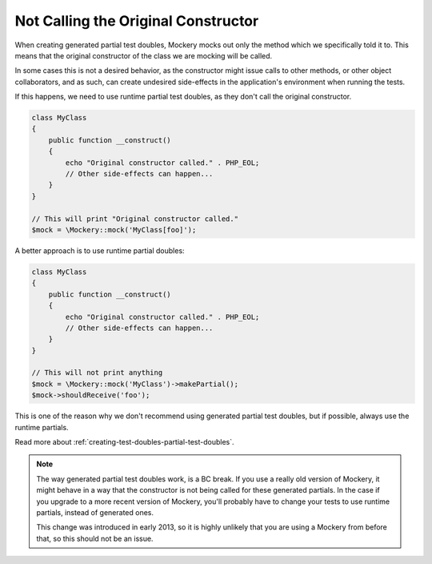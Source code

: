 .. index::
    single: Cookbook; Not Calling the Original Constructor

Not Calling the Original Constructor
====================================

When creating generated partial test doubles, Mockery mocks out only the method
which we specifically told it to. This means that the original constructor of
the class we are mocking will be called.

In some cases this is not a desired behavior, as the constructor might issue
calls to other methods, or other object collaborators, and as such, can create
undesired side-effects in the application's environment when running the tests.

If this happens, we need to use runtime partial test doubles, as they don't
call the original constructor.

.. code-block:: php

    class MyClass
    {
        public function __construct()
        {
            echo "Original constructor called." . PHP_EOL;
            // Other side-effects can happen...
        }
    }

    // This will print "Original constructor called."
    $mock = \Mockery::mock('MyClass[foo]');

A better approach is to use runtime partial doubles:

.. code-block:: php

    class MyClass
    {
        public function __construct()
        {
            echo "Original constructor called." . PHP_EOL;
            // Other side-effects can happen...
        }
    }

    // This will not print anything
    $mock = \Mockery::mock('MyClass')->makePartial();
    $mock->shouldReceive('foo');

This is one of the reason why we don't recommend using generated partial test
doubles, but if possible, always use the runtime partials.

Read more about :ref:`creating-test-doubles-partial-test-doubles`.

.. note::

    The way generated partial test doubles work, is a BC break. If you use a
    really old version of Mockery, it might behave in a way that the constructor
    is not being called for these generated partials. In the case if you upgrade
    to a more recent version of Mockery, you'll probably have to change your
    tests to use runtime partials, instead of generated ones.

    This change was introduced in early 2013, so it is highly unlikely that you
    are using a Mockery from before that, so this should not be an issue.
